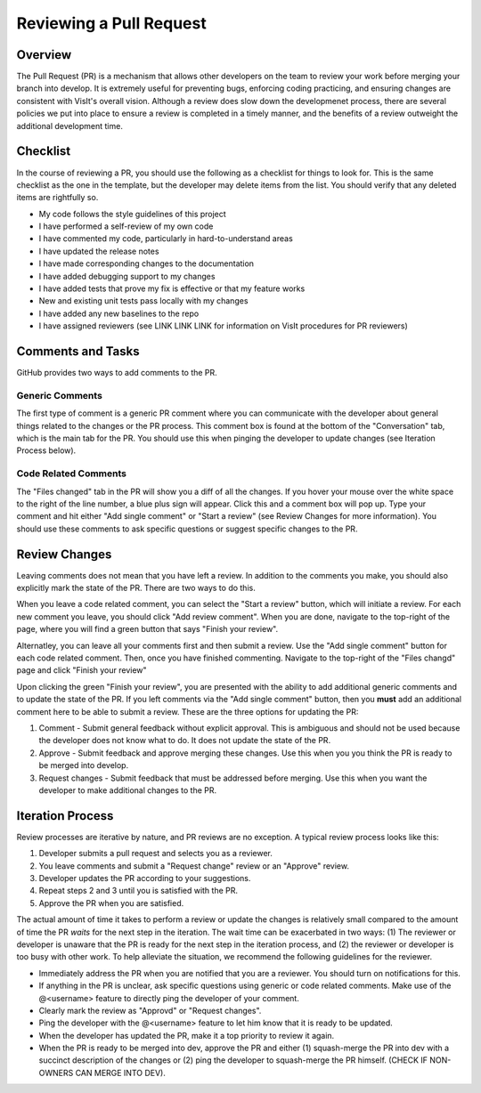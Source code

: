 Reviewing a Pull Request
========================

Overview
--------

The Pull Request (PR) is a mechanism that allows other developers on the team to review your work before merging your branch into develop. It is extremely useful for preventing bugs, enforcing coding practicing, and ensuring changes are consistent with VisIt's overall vision. Although a review does slow down the developmenet process, there are several policies we put into place to ensure a review is completed in a timely manner, and the benefits of a review outweight the additional development time.


Checklist
---------

In the course of reviewing a PR, you should use the following as a checklist for things to look for. This is the same checklist as the one in the template, but the developer may delete items from the list. You should verify that any deleted items are rightfully so.

* My code follows the style guidelines of this project
* I have performed a self-review of my own code
* I have commented my code, particularly in hard-to-understand areas
* I have updated the release notes
* I have made corresponding changes to the documentation
* I have added debugging support to my changes
* I have added tests that prove my fix is effective or that my feature works
* New and existing unit tests pass locally with my changes
* I have added any new baselines to the repo
* I have assigned reviewers (see LINK LINK LINK for information on VisIt procedures for PR reviewers)


Comments and Tasks
------------------

GitHub provides two ways to add comments to the PR.


Generic Comments
~~~~~~~~~~~~~~~~

The first type of comment is a generic PR comment where you can communicate with the developer about general things related to the changes or the PR process. This comment box is found at the bottom of the "Conversation" tab, which is the main tab for the PR. You should use this when pinging the developer to update changes (see Iteration Process below).


Code Related Comments
~~~~~~~~~~~~~~~~~~~~~

The "Files changed" tab in the PR will show you a diff of all the changes. If you hover your mouse over the white space to the right of the line number, a blue plus sign will appear. Click this and a comment box will pop up. Type your comment and hit either "Add single comment" or "Start a review" (see Review Changes for more information). You should use these comments to ask specific questions or suggest specific changes to the PR.


Review Changes
--------------

Leaving comments does not mean that you have left a review. In addition to the comments you make, you should also explicitly mark the state of the PR. There are two ways to do this.

When you leave a code related comment, you can select the "Start a review" button, which will initiate a review. For each new comment you leave, you should click "Add review comment". When you are done, navigate to the top-right of the page, where you will find a green button that says "Finish your review".

Alternatley, you can leave all your comments first and then submit a review. Use the "Add single comment" button for each code related comment. Then, once you have finished commenting. Navigate to the top-right of the "Files changd" page and click "Finish your review"

Upon clicking the green "Finish your review", you are presented with the ability to add additional generic comments and to update the state of the PR. If you left comments via the "Add single comment" button, then you **must** add an additional comment here to be able to submit a review. These are the three options for updating the PR:

#. Comment - Submit general feedback without explicit approval. This is ambiguous and should not be used because the developer does not know what to do. It does not update the state of the PR.
#. Approve - Submit feedback and approve merging these changes. Use this when you you think the PR is ready to be merged into develop.
#. Request changes - Submit feedback that must be addressed before merging. Use this when you want the developer to make additional changes to the PR.


Iteration Process
-----------------


Review processes are iterative by nature, and PR reviews are no exception. A typical review process looks like this:

#. Developer submits a pull request and selects you as a reviewer.
#. You leave comments and submit a "Request change" review or an "Approve" review.
#. Developer updates the PR according to your suggestions.
#. Repeat steps 2 and 3 until you is satisfied with the PR.
#. Approve the PR when you are satisfied.

The actual amount of time it takes to perform a review or update the changes is relatively small compared to the amount of time the PR *waits* for the next step in the iteration. The wait time can be exacerbated in two ways: (1) The reviewer or developer is unaware that the PR is ready for the next step in the iteration process, and (2) the reviewer or developer is too busy with other work. To help alleviate the situation, we recommend the following guidelines for the reviewer.

* Immediately address the PR when you are notified that you are a reviewer. You should turn on notifications for this.
* If anything in the PR is unclear, ask specific questions using generic or code related comments. Make use of the @<username> feature to directly ping the developer of your comment.
* Clearly mark the review as "Approvd" or "Request changes".
* Ping the developer with the @<username> feature to let him know that it is ready to be updated.
* When the developer has updated the PR, make it a top priority to review it again.
* When the PR is ready to be merged into dev, approve the PR and either (1) squash-merge the PR into dev with a succinct description of the changes or (2) ping the developer to squash-merge the PR himself. (CHECK IF NON-OWNERS CAN MERGE INTO DEV).




